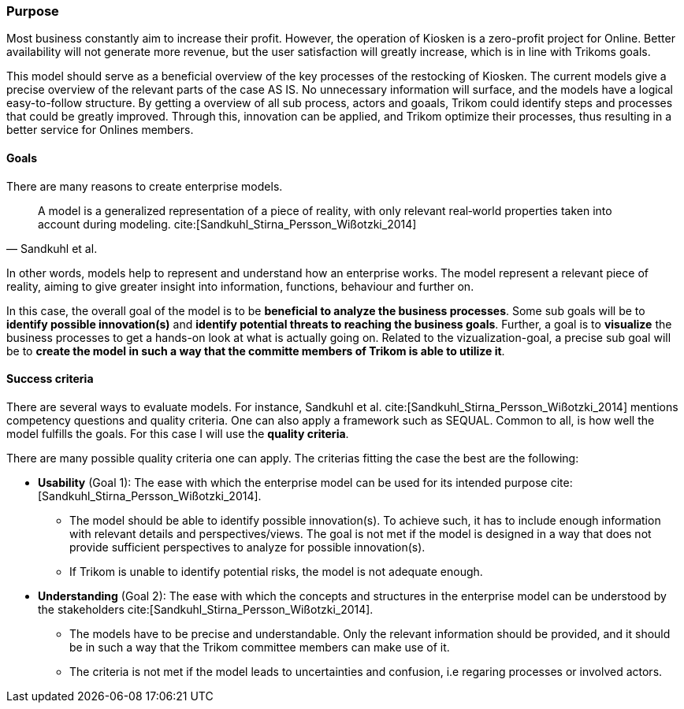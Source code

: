 [[purpose]]
=== Purpose 

Most business constantly aim to increase their profit.
However, the operation of Kiosken is a zero-profit project for Online.
Better availability will not generate more revenue, but the user satisfaction will greatly increase, which is in line with Trikoms goals. 

This model should serve as a beneficial overview of the key processes of the restocking of Kiosken. 
The current models give a precise overview of the relevant parts of the case AS IS.
No unnecessary information will surface, and the models have a logical easy-to-follow structure.
By getting a overview of all sub process, actors and goaals, Trikom could identify steps and processes that could be greatly improved. 
Through this, innovation can be applied, and Trikom optimize their processes, thus resulting in a better service for Onlines members.

[[goals]]
==== Goals

There are many reasons to create enterprise models. 

[quote, Sandkuhl et al.]
A model is a generalized representation of a piece of reality, with only relevant real‐world properties taken into account during modeling. cite:[Sandkuhl_Stirna_Persson_Wißotzki_2014]

In other words, models help to represent and understand how an enterprise works. 
The model represent a relevant piece of reality, aiming to give greater insight into information, functions, behaviour and further on.

In this case, the overall goal of the model is to be **beneficial to analyze the business processes**.
Some sub goals will be to *identify possible innovation(s)* and *identify potential threats to reaching the business goals*.
Further, a goal is to **visualize** the business processes to get a hands-on look at what is actually going on.
Related to the vizualization-goal, a precise sub goal will be to *create the model in such a way that the committe members of Trikom is able to utilize it*.

[[success_criteria]]
==== Success criteria

There are several ways to evaluate models. 
For instance, Sandkuhl et al. cite:[Sandkuhl_Stirna_Persson_Wißotzki_2014] mentions competency questions and quality criteria. One can also apply a framework such as SEQUAL. 
Common to all, is how well the model fulfills the goals.
For this case I will use the **quality criteria**.

There are many possible quality criteria one can apply. 
The criterias fitting the case the best are the following:

* **Usability** (Goal 1): The ease with which the enterprise model can be used for its intended
purpose cite:[Sandkuhl_Stirna_Persson_Wißotzki_2014].

** The model should be able to identify possible innovation(s). 
To achieve such, it has to include enough information with relevant details and perspectives/views. The goal is not met if the model is designed in a way that does not provide sufficient perspectives to analyze for possible innovation(s).

** If Trikom is unable to identify potential risks, the model is not adequate enough. 


* **Understanding** (Goal 2): The ease with which the concepts and structures in the enterprise
model can be understood by the stakeholders cite:[Sandkuhl_Stirna_Persson_Wißotzki_2014].

** The models have to be precise and understandable. Only the relevant information should be provided, and it should be in such a way that the Trikom committee members can make use of it. 

** The criteria is not met if the model leads to uncertainties and confusion, i.e regaring processes or involved actors.



// |===
// | Expectations |Theory related

// | Why are you modeling? How would the model address your case? What 
// purpose would your model serve? Note: this is very important for evaluating 
// the model as your model should be evaluated against this.

// | This must be very clear and well scoped. Sub-goals are also important. (Note: 
// goals of the model, not the enterprise you're modelling.) What are the success 
// criteria for your model? How would you know if/when the purpose of the 
// model is fulfilled - connection to evaluation of the model? Who wil be the 
// main users and beneficiaries of the model?

// |===


// Dra inn teori fra Vernadat her. Skriv om hvorfor man lager modeller
// Overfør til egen oppgave hvorfor det er relevant

// Hvem skal bruke modellen og hvordan?

// Sett opp goals og subgoals


// !! EM for finding change
// !! EM for process improvement
// EM for aligning business and IT
// EM for developing the strategic level of an IT-strategy


// Suksesskriterier
// Forståelig
// Presis
// Reell visualisering av business


// Relevante slides:
// Lecture 1 - Introduction to EM